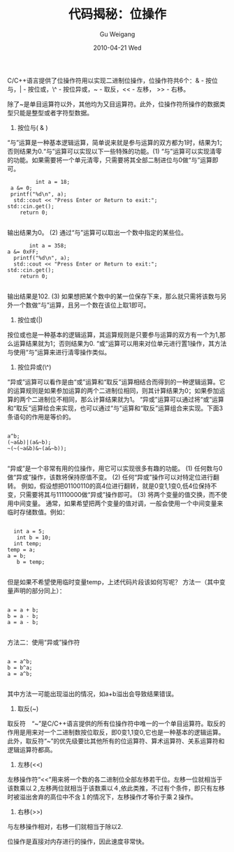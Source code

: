 #+TITLE: 代码揭秘：位操作
#+AUTHOR: Gu Weigang
#+EMAIL: guweigang@outlook.com
#+DATE: 2010-04-21 Wed
#+URI: /blog/2010/04/21/secret-code---bit-operation/
#+KEYWORDS: 
#+TAGS: 位, 位操作, 位运算
#+LANGUAGE: zh_CN
#+OPTIONS: H:3 num:nil toc:nil \n:nil ::t |:t ^:nil -:nil f:t *:t <:t
#+DESCRIPTION: 

C/C++语言提供了位操作符用以实现二进制位操作，位操作符共6个：& - 按位与，| - 按位或，\^ - 按位异或，~ - 取反，<< - 左移， >> - 右移。

除了~是单目运算符以外，其他均为又目运算符。此外，位操作符所操作的数据类型只能是整型或者字符型数据。


1. 按位与( & )
“与”运算是一种基本逻辑运算，简单说来就是参与运算的双方都为1时，结果为1；否则结果为0.“与”运算可以实现以下一些特殊的功能。(1) “与”运算可以实现清零的功能。如果需要将一个单元清零，只需要将其全部二制进位与0做“与”运算即可。


   #+BEGIN_EXAMPLE
           int a = 18;
   a &= 0;
   printf("%d\n", a);
    std::cout << "Press Enter or Return to exit:";
  std::cin.get();
      return 0;

   #+END_EXAMPLE

   
输出结果为0。
(2) 通过“与”运算可以取出一个数中指定的某些位。


   #+BEGIN_EXAMPLE
         int a = 358;
  a &= 0xFF;
    printf("%d\n", a);
    std::cout << "Press Enter or Return to exit:";
  std::cin.get();
      return 0;

   #+END_EXAMPLE

   
输出结果是102.
(3) 如果想把某个数中的某一位保存下来，那么就只需将该数与另外一个数做“与”运算，且另一个数在该位上取1即可。

2. 按位或(|)
按位或也是一种基本的逻辑运算，其运算规则是只要参与运算的双方有一个为1,那么运算结果就为1；否则结果为0.
“或”运算可以用来对位单元进行置1操作，其方法与使用“与”运算来进行清零操作类似。
3. 按位异或(\^)
“异或”运算可以看作是由“或”运算和“取反”运算相结合而得到的一种逻辑运算。它的运算规则是如果参加运算的两个二进制位相同，则其计算结果为0；如果参加运算的两个二进制位不相同，那么计算结果就为1。
“异或”运算可以通过将“或”运算和“取反”运算给合来实现，也可以通过“与”运算和“取反”运算组合来实现。下面3条语句的作用是等价的。


   #+BEGIN_EXAMPLE
       
a^b;
(~a&b)|(a&~b);
~(~(~a&b)&~(a&~b));

   #+END_EXAMPLE

   
“异或”是一个非常有用的位操作，用它可以实现很多有趣的功能。
(1) 任何数与0做“异或”操作，该数将保持原值不变。
(2) 任何“异或”操作可以对特定位进行翻转。
例如，假设想把01100110的高4位进行翻转，就是0变1,1变0,低4位保持不变，只需要将其与11110000做“异或”操作即可。
(3) 将两个变量的值交换，而不使用中间变量。
通常，如果希望把两个变量的值对调，一般会使用一个中间变量来临时存储数值。例如：


   #+BEGIN_EXAMPLE
       
   int a = 5;
    int b = 10;
   int temp;
 temp = a;
 a = b;
    b = temp;

   #+END_EXAMPLE

   
但是如果不希望使用临时变量temp，上述代码片段该如何写呢？
方法一（其中变量声明的部分同上）：


   #+BEGIN_EXAMPLE
       
a = a + b;
b = a - b;
a = a - b;

   #+END_EXAMPLE

   
方法二：使用“异或”操作符


   #+BEGIN_EXAMPLE
       
a = a^b;
b = b^a;
a = a^b;

   #+END_EXAMPLE

   
其中方法一可能出现溢出的情况，如a+b溢出会导致结果错误。


4. 取反(~)
取反符　“~”是C/C++语言提供的所有位操作符中唯一的一个单目运算符。取反的作用是用来对一个二进制数按位取反，即0变1,1变0,它也是一种基本的逻辑运算。此外，取反符“~”的优先级要比其他所有的位运算符、算术运算符、关系运算符和逻辑运算符都高。

5. 左移(<<)
左移操作符“<<”用来将一个数的各二进制位全部左移若干位。左移一位就相当于该数乘以２,左移两位就相当于该数乘以４,依此类推，不过有个条件，即只有左移时被溢出舍弃的高位中不含１的情况下，左移操作才等价于乘２操作。

6. 右移(>>)
与左移操作相对，右移一们就相当于除以2.



位操作是直接对内存进行的操作，因此速度非常快。


